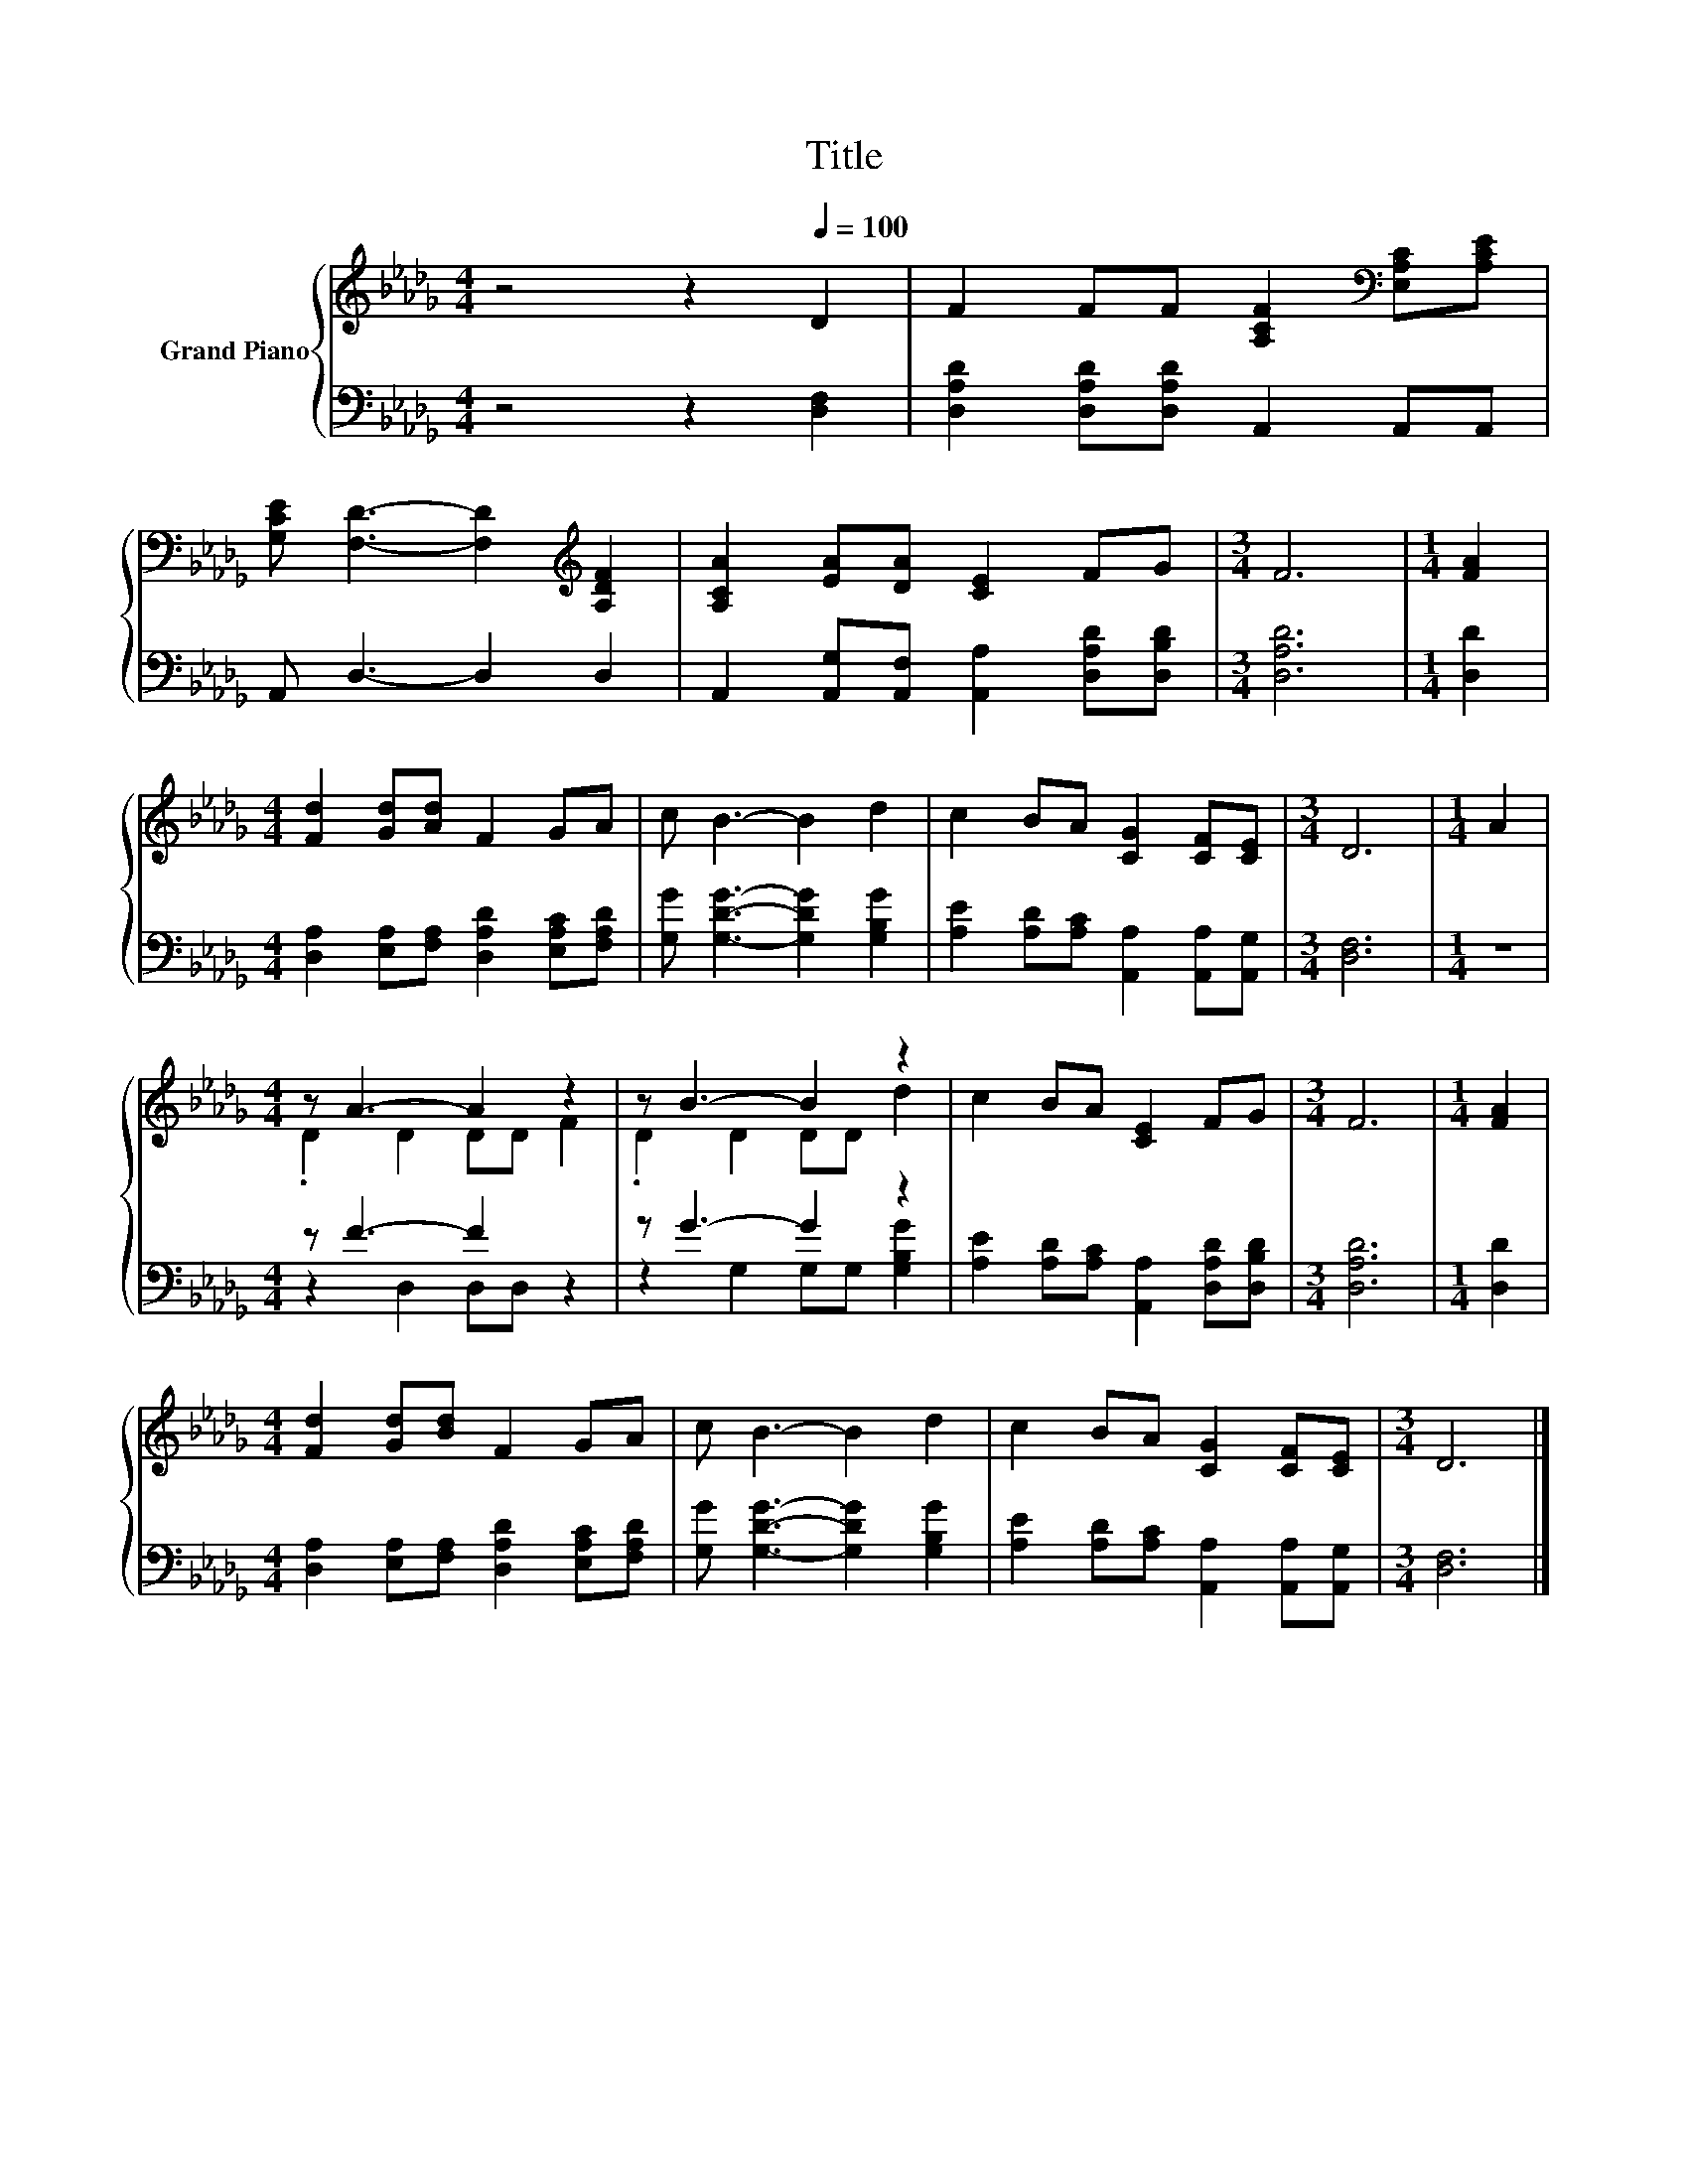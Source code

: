 X:1
T:Title
%%score { ( 1 3 ) | ( 2 4 ) }
L:1/8
M:4/4
K:Db
V:1 treble nm="Grand Piano"
V:3 treble 
V:2 bass 
V:4 bass 
V:1
 z4 z2[Q:1/4=100] D2 | F2 FF [A,CF]2[K:bass] [E,A,C][A,CE] | %2
 [G,CE] [F,D]3- [F,D]2[K:treble] [A,DF]2 | [A,CA]2 [EA][DA] [CE]2 FG |[M:3/4] F6 |[M:1/4] [FA]2 | %6
[M:4/4] [Fd]2 [Gd][Ad] F2 GA | c B3- B2 d2 | c2 BA [CG]2 [CF][CE] |[M:3/4] D6 |[M:1/4] A2 | %11
[M:4/4] z A3- A2 z2 | z B3- B2 z2 | c2 BA [CE]2 FG |[M:3/4] F6 |[M:1/4] [FA]2 | %16
[M:4/4] [Fd]2 [Gd][Bd] F2 GA | c B3- B2 d2 | c2 BA [CG]2 [CF][CE] |[M:3/4] D6 |] %20
V:2
 z4 z2 [D,F,]2 | [D,A,D]2 [D,A,D][D,A,D] A,,2 A,,A,, | A,, D,3- D,2 D,2 | %3
 A,,2 [A,,G,][A,,F,] [A,,A,]2 [D,A,D][D,B,D] |[M:3/4] [D,A,D]6 |[M:1/4] [D,D]2 | %6
[M:4/4] [D,A,]2 [E,A,][F,A,] [D,A,D]2 [E,A,C][F,A,D] | [G,G] [G,DG]3- [G,DG]2 [G,B,G]2 | %8
 [A,E]2 [A,D][A,C] [A,,A,]2 [A,,A,][A,,G,] |[M:3/4] [D,F,]6 |[M:1/4] z2 |[M:4/4] z F3- F2 z2 | %12
 z G3- G2 z2 | [A,E]2 [A,D][A,C] [A,,A,]2 [D,A,D][D,B,D] |[M:3/4] [D,A,D]6 |[M:1/4] [D,D]2 | %16
[M:4/4] [D,A,]2 [E,A,][F,A,] [D,A,D]2 [E,A,C][F,A,D] | [G,G] [G,DG]3- [G,DG]2 [G,B,G]2 | %18
 [A,E]2 [A,D][A,C] [A,,A,]2 [A,,A,][A,,G,] |[M:3/4] [D,F,]6 |] %20
V:3
 x8 | x6[K:bass] x2 | x6[K:treble] x2 | x8 |[M:3/4] x6 |[M:1/4] x2 |[M:4/4] x8 | x8 | x8 | %9
[M:3/4] x6 |[M:1/4] x2 |[M:4/4] .D2 D2 DD F2 | .D2 D2 DD d2 | x8 |[M:3/4] x6 |[M:1/4] x2 | %16
[M:4/4] x8 | x8 | x8 |[M:3/4] x6 |] %20
V:4
 x8 | x8 | x8 | x8 |[M:3/4] x6 |[M:1/4] x2 |[M:4/4] x8 | x8 | x8 |[M:3/4] x6 |[M:1/4] x2 | %11
[M:4/4] z2 D,2 D,D, z2 | z2 G,2 G,G, [G,B,G]2 | x8 |[M:3/4] x6 |[M:1/4] x2 |[M:4/4] x8 | x8 | x8 | %19
[M:3/4] x6 |] %20

